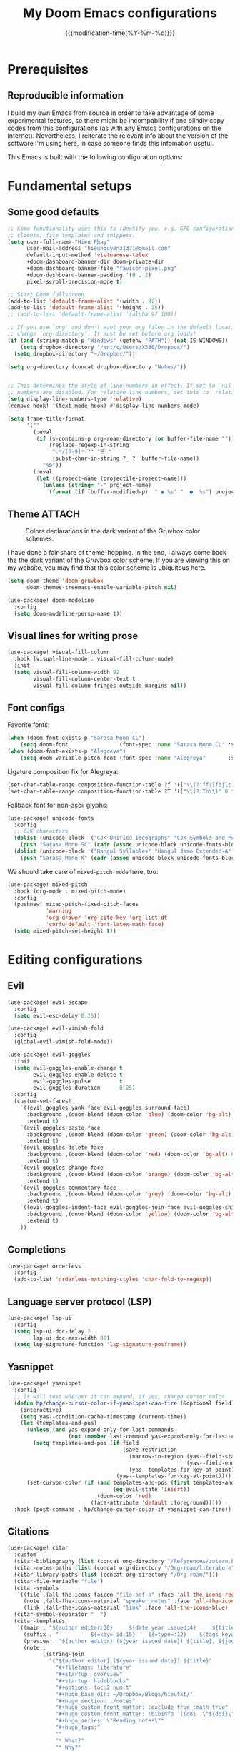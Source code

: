 :PROPERTIES:
:ID:       21f80d7d-00f7-4959-9ea2-d7e4b680b272
:END:
#+title: My Doom Emacs configurations
#+startup: hideblocks content
#+filetags: :compilation:tools:blogs:
#+date: {{{modification-time(%Y-%m-%d)}}}
#+export_file_name: Doom-Emacs-config.md
#+hugo_base_dir: ~/Dropbox/Blogs/hieutkt/
#+hugo_section: ./posts/
#+hugo_tags: Emacs
#+hugo_url: /Doom-Emacs-config
#+hugo_slug: Doom-Emacs-config
#+hugo_custom_front_matter:
#+hugo_draft: false
#+options: toc:2 num:t

* Prerequisites
** Reproducible information
I build my own Emacs from source in order to take advantage of some experimental features, so there might be incompability if one blindly copy codes from this configurations (as with any Emacs configurations on the Internet).
Nevertheless, I reiterate the relevant info about the version of the software I'm using here, in case someone finds this infomation useful.

#+begin_src emacs-lisp :exports output :tangle no :eval t
(emacs-version)
#+end_src

#+RESULTS:
: GNU Emacs 28.1 (build 2, x86_64-pc-linux-gnu, GTK+ Version 3.24.33, cairo version 1.16.0)
:  of 2022-09-08

This Emacs is built with the following configuration options:

#+begin_src emacs-lisp :exports output :tangle no :eval t
system-configuration-options
#+end_src

#+RESULTS:
: --with-modules --with-json --with-mailutils --with-rsvg --with-native-compilation --with-xinput2 --with-xwidgets --with-gif
* Fundamental setups
** Some good defaults

#+begin_src emacs-lisp
;; Some functionality uses this to identify you, e.g. GPG configuration, email
;; clients, file templates and snippets.
(setq user-full-name "Hieu Phay"
      user-mail-address "hieunguyen31371@gmail.com"
      default-input-method 'vietnamese-telex
      +doom-dashboard-banner-dir doom-private-dir
      +doom-dashboard-banner-file "favicon-pixel.png"
      +doom-dashboard-banner-padding '(0 . 2)
      pixel-scroll-precision-mode t)

;; Start Doom fullscreen
(add-to-list 'default-frame-alist '(width . 92))
(add-to-list 'default-frame-alist '(height . 35))
;; (add-to-list 'default-frame-alist '(alpha 97 100))

;; If you use `org' and don't want your org files in the default location below,
;; change `org-directory'. It must be set before org loads!
(if (and (string-match-p "Windows" (getenv "PATH")) (not IS-WINDOWS))
    (setq dropbox-directory "/mnt/c/Users/X380/Dropbox/")
  (setq dropbox-directory "~/Dropbox/"))

(setq org-directory (concat dropbox-directory "Notes/"))


;; This determines the style of line numbers in effect. If set to `nil', line
;; numbers are disabled. For relative line numbers, set this to `relative'.
(setq display-line-numbers-type 'relative)
(remove-hook! '(text-mode-hook) #'display-line-numbers-mode)

(setq frame-title-format
      '(""
        (:eval
         (if (s-contains-p org-roam-directory (or buffer-file-name ""))
             (replace-regexp-in-string
              ".*/[0-9]*-?" "☰ "
              (subst-char-in-string ?_ ?  buffer-file-name))
           "%b"))
        (:eval
         (let ((project-name (projectile-project-name)))
           (unless (string= "-" project-name)
             (format (if (buffer-modified-p)  " ◉ %s" "  ●  %s") project-name))))))
#+end_src

** Theme :ATTACH:
#+caption: Colors declarations in the dark variant of the Gruvbox color schemes.
[[attachment:_20220611_145719screenshot.png]]

I have done a fair share of theme-hopping. In the end, I always come back the the dark variant of the [[https://github.com/morhetz/gruvbox][Gruvbox color scheme]].
If you are viewing this on my website, you may find that this color scheme is ubiquitous here.

#+begin_src emacs-lisp
(setq doom-theme 'doom-gruvbox
      doom-themes-treemacs-enable-variable-pitch nil)

(use-package! doom-modeline
  :config
  (setq doom-modeline-persp-name t))
#+end_src

** Visual lines for writing prose

#+begin_src emacs-lisp
(use-package! visual-fill-column
  :hook (visual-line-mode . visual-fill-column-mode)
  :init
  (setq visual-fill-column-width 92
        visual-fill-column-center-text t
        visual-fill-column-fringes-outside-margins nil))
#+end_src

** Font configs
Favorite fonts:

#+begin_src emacs-lisp
(when (doom-font-exists-p "Sarasa Mono CL")
    (setq doom-font                (font-spec :name "Sarasa Mono CL" :size 18)))
(when (doom-font-exists-p "Alegreya")
    (setq doom-variable-pitch-font (font-spec :name "Alegreya"       :size 20)))
#+end_src

Ligature composition fix for Alegreya:

#+begin_src emacs-lisp
(set-char-table-range composition-function-table ?f '(["\\(?:ff?[fijlt]\\)" 0 font-shape-gstring]))
(set-char-table-range composition-function-table ?T '(["\\(?:Th\\)" 0 font-shape-gstring]))
#+end_src

Fallback font for non-ascii glyphs:

#+begin_src emacs-lisp
(use-package! unicode-fonts
  :config
  ;; CJK characters
  (dolist (unicode-block '("CJK Unified Ideographs" "CJK Symbols and Punctuation" "CJK Radicals Supplement" "CJK Compatibility Ideographs"))
    (push "Sarasa Mono SC" (cadr (assoc unicode-block unicode-fonts-block-font-mapping))))
  (dolist (unicode-block '("Hangul Syllables" "Hangul Jamo Extended-A" "Hangul Jamo Extended-B"))
    (push "Sarasa Mono K" (cadr (assoc unicode-block unicode-fonts-block-font-mapping)))))
#+end_src

We should take care of =mixed-pitch-mode= here, too:

#+begin_src emacs-lisp
(use-package! mixed-pitch
  :hook (org-mode . mixed-pitch-mode)
  :config
  (pushnew! mixed-pitch-fixed-pitch-faces
            'warning
            'org-drawer 'org-cite-key 'org-list-dt
            'corfu-default 'font-latex-math-face)
  (setq mixed-pitch-set-height t))
#+end_src

* Editing configurations
** Evil
#+begin_src emacs-lisp
(use-package! evil-escape
  :config
  (setq evil-esc-delay 0.25))

(use-package! evil-vimish-fold
  :config
  (global-evil-vimish-fold-mode))

(use-package! evil-goggles
  :init
  (setq evil-goggles-enable-change t
        evil-goggles-enable-delete t
        evil-goggles-pulse         t
        evil-goggles-duration      0.25)
  :config
  (custom-set-faces!
    `((evil-goggles-yank-face evil-goggles-surround-face)
      :background ,(doom-blend (doom-color 'blue) (doom-color 'bg-alt) 0.5)
      :extend t)
    `(evil-goggles-paste-face
      :background ,(doom-blend (doom-color 'green) (doom-color 'bg-alt) 0.5)
      :extend t)
    `(evil-goggles-delete-face
      :background ,(doom-blend (doom-color 'red) (doom-color 'bg-alt) 0.5)
      :extend t)
    `(evil-goggles-change-face
      :background ,(doom-blend (doom-color 'orange) (doom-color 'bg-alt) 0.5)
      :extend t)
    `(evil-goggles-commentary-face
      :background ,(doom-blend (doom-color 'grey) (doom-color 'bg-alt) 0.5)
      :extend t)
    `((evil-goggles-indent-face evil-goggles-join-face evil-goggles-shift-face)
      :background ,(doom-blend (doom-color 'yellow) (doom-color 'bg-alt) 0.25)
      :extend t)
    ))
#+end_src

** Completions

#+begin_src emacs-lisp
(use-package! orderless
  :config
  (add-to-list 'orderless-matching-styles 'char-fold-to-regexp))
#+end_src

** Language server protocol (LSP)
#+begin_src emacs-lisp
(use-package! lsp-ui
  :config
  (setq lsp-ui-doc-delay 2
        lsp-ui-doc-max-width 80)
  (setq lsp-signature-function 'lsp-signature-posframe))
#+end_src
** Yasnippet

#+begin_src emacs-lisp
(use-package! yasnippet
  :config
  ;; It will test whether it can expand, if yes, change cursor color
  (defun hp/change-cursor-color-if-yasnippet-can-fire (&optional field)
    (interactive)
    (setq yas--condition-cache-timestamp (current-time))
    (let (templates-and-pos)
      (unless (and yas-expand-only-for-last-commands
                   (not (member last-command yas-expand-only-for-last-commands)))
        (setq templates-and-pos (if field
                                    (save-restriction
                                      (narrow-to-region (yas--field-start field)
                                                        (yas--field-end field))
                                      (yas--templates-for-key-at-point))
                                  (yas--templates-for-key-at-point))))
      (set-cursor-color (if (and templates-and-pos (first templates-and-pos)
                                 (eq evil-state 'insert))
                            (doom-color 'red)
                          (face-attribute 'default :foreground)))))
  :hook (post-command . hp/change-cursor-color-if-yasnippet-can-fire))
#+end_src

** Citations

#+begin_src emacs-lisp
(use-package! citar
  :custom
  (citar-bibliography (list (concat org-directory "/References/zotero.bib")))
  (citar-notes-paths (list (concat org-directory "/Org-roam/literature")))
  (citar-library-paths (list (concat org-directory "/Org-roam/")))
  (citar-file-variable "file")
  (citar-symbols
   `((file ,(all-the-icons-faicon "file-pdf-o" :face 'all-the-icons-red :v-adjust -0.1) . " ")
     (note ,(all-the-icons-material "speaker_notes" :face 'all-the-icons-blue :v-adjust -0.3) . " ")
     (link ,(all-the-icons-material "link" :face 'all-the-icons-blue) . " ")))
  (citar-symbol-separator "  ")
  (citar-templates
   `((main . "${author editor:30}     ${date year issued:4}     ${title:48}")
     (suffix . "          ${=key= id:15}    ${=type=:12}    ${tags keywords:*}")
     (preview . "${author editor} (${year issued date}) ${title}, ${journal publisher container-title collection-title}.\n")
     (note .
           ,(string-join
             '("${author editor} (${year issued date}) ${title}"
               "#+filetags: literature"
               "#+startup: overview"
               "#+startup: hideblocks"
               "#+options: toc:2 num:t"
               "#+hugo_base_dir: ~/Dropbox/Blogs/hieutkt/"
               "#+hugo_section: ./notes"
               "#+hugo_custom_front_matter: :exclude true :math true"
               "#+hugo_custom_front_matter: :bibinfo '((doi .\"${doi}\") (isbn . \"${isbn}\") (url . \"${url}\") (year . \"${year}\") (month . \"${month}\") (date . \"${date}\") (author . \"${author}\") (journal . \"${journal}\"))"
               "#+hugo_series: \"Reading notes\""
               "#+hugo_tags:"
               ""
               "* What?"
               "* Why?"
               "* How?"
               "* And?"
               ) "\n"))))
  :config
  (setq org-cite-global-bibliography citar-bibliography)
  ;; Search contents of PDFs
  (after! (embark pdf-occur)
    (defun citar/search-pdf-contents (keys-entries &optional str)
      "Search pdfs."
      (interactive (list (citar-select-refs)))
      (let ((files (citar-file--files-for-multiple-entries
                    (citar--ensure-entries keys-entries)
                    citar-library-paths
                    '("pdf")))
            (search-str (or str (read-string "Search string: "))))
        (pdf-occur-search files search-str t)))
    ;; with this, you can exploit embark's multitarget actions, so that you can run `embark-act-all`
    (add-to-list 'embark-multitarget-actions #'citar/search-pdf-contents)))
#+end_src
** Workspaces
#+begin_src emacs-lisp
(defadvice! hp/config-in-its-own-workspace (&rest _)
  "Open Elfeeds in its own workspace."
  :before #'doom/find-file-in-private-config
  (when (modulep! :ui workspaces)
    (+workspace-switch "Configs" t)))
#+end_src
** Miscellaneous
Gonna clean this up later:

#+begin_src emacs-lisp
(use-package! ansi-color
  :config
  (defun hp/display-ansi-colors ()
    (interactive)
    (ansi-color-apply-on-region (point-min) (point-max))))

(use-package! page-break-lines
  :hook (prog-mode . page-break-lines-mode)
  :init
  (autoload 'turn-on-page-break-lines-mode "page-break-lines")
  :config
  (setq page-break-lines-max-width fill-column))

(use-package! pdf-occur)

(use-package! epa
  :config
  (epa-file-enable))
#+end_src

* Major modes and language-specific configs
** Org-mode
*** Basics

#+begin_src emacs-lisp
(use-package! org
  :config
  (define-key! 'org-mode-map "C-c [" nil) ;org-agenda-file-to-front
  ;; ORG LATEX PREVIEW
  (setq org-startup-with-latex-preview t
        ;; Make latex preview with "C-c C-x C-l" slightly bigger
        org-format-latex-options
        (plist-put org-format-latex-options
                   :scale (if (> (display-pixel-width) 2240) 2 1.1))
        ;; Cache the preview images elsewhere
        org-preview-latex-image-directory "~/.cache/ltximg/"
        org-highlight-latex-and-related '(native entities script)
        org-image-actual-width (min (/ (display-pixel-width) 3) 800))
  ;; Setup custom links
  (+org-init-custom-links-h)
  ;; Set some faces
  (custom-set-faces!
    '((org-quote)
      :extend t)
    `((org-document-title)
      :foreground ,(face-attribute 'org-document-title :foreground)
      :height 1.3 :extend t :weight bold)
    `((org-level-1)
      :foreground ,(face-attribute 'outline-1 :foreground)
      :height 1.1 :weight bold)
    `((org-level-2)
      :foreground ,(face-attribute 'outline-2 :foreground)
      :weight bold)
    )
  ;; Custom keyword
  (font-lock-add-keywords 'org-mode
                          '(("^\\(?:[  ]*\\)\\(?:[-+]\\|[ ]+\\*\\|\\(?:[0-9]+\\|[A-Za-z]\\)[.)]\\)?[ ]+"
                             . 'fixed-pitch)))
  (font-lock-add-keywords 'org-mode '(("(\\?)" . 'error)))
  ;; Replace two consecutive hyphens with the em-dash
  (defun hp/org-mode-load-prettify-symbols ()
    (interactive)
    (setq org-ellipsis "")
    (pushnew! prettify-symbols-alist
              '("--" . "—")
              '("(?)" . "") '("(?)." . "") '("(?)," . ""))
    (prettify-symbols-mode 1))
  (when (not IS-WINDOWS)
    (add-hook 'org-mode-hook 'hp/org-mode-load-prettify-symbols)))
#+end_src

*** Visual-related configs

=org-modern= is really cool -- especially when combined with =svg-tag-mode=.
The only downside is it doesn't play well with =org-indent-mode= (for now).

#+begin_src emacs-lisp
(use-package! org-modern
  :hook (org-mode . org-modern-mode)
  :config
  (setq
   ;; Edit settings
   org-auto-align-tags nil
   org-tags-column 0
   org-catch-invisible-edits 'show-and-error
   org-special-ctrl-a/e t
   org-insert-heading-respect-content t
   ;; Appearance
   org-modern-todo nil
   org-modern-tag nil
   org-modern-timestamp t
   org-modern-statistics nil
   org-modern-progress nil
   org-modern-priority nil
   org-modern-horizontal-rule "──────────"
   org-modern-star ["⁖"]
   org-modern-keyword "‣"
   org-modern-list '((43 . "•")
                     (45 . "–")
                     (42 . "∘")))
  (set-face-attribute 'org-modern-label nil :family "Alegreya Sans")
  (set-face-attribute 'org-modern-tag nil
                      :background (doom-blend (doom-color 'blue) (doom-color 'bg) 0.1)
                      :foreground (doom-color 'grey))
  )

(use-package! svg-tag-mode
  :config
  (defconst date-re "[0-9]\\{4\\}-[0-9]\\{2\\}-[0-9]\\{2\\}")
  (defconst time-re "[0-9]\\{2\\}:[0-9]\\{2\\}")
  (defconst day-re "[A-Za-z]\\{3\\}")
  (defconst day-time-re (format "\\(%s\\)? ?\\(%s\\)?" day-re time-re))

  (defun svg-progress-percent (value)
    (svg-image (svg-lib-concat
                (svg-lib-progress-bar
                 (/ (string-to-number value) 100.0) nil
                 :height 0.8 :background (doom-color 'fg)
                 :margin 0 :stroke 2 :radius 3 :padding 2 :width 11)
                (svg-lib-tag (concat value "%") nil
                             :height 0.8 :background (doom-color 'bg)
                             :stroke 0 :margin 0)) :ascent 'center))

  (defun svg-progress-count (value)
    (let* ((seq (mapcar #'string-to-number (split-string value "/")))
           (count (float (car seq)))
           (total (float (cadr seq))))
      (svg-image (svg-lib-concat
                  (svg-lib-progress-bar (/ count total) nil
                                        :background (doom-color 'bg) :height 0.8
                                        :margin 0 :stroke 2 :radius 3 :padding 2 :width 11)
                  (svg-lib-tag value nil
                               :background (doom-color 'bg)
                               :stroke 0 :margin 0 :height 0.8)) :ascent 'center)))

  (setq svg-tag-tags
        `(
          ;; Progress
          ("\\(\\[[0-9]\\{1,3\\}%\\]\\)" . ((lambda (tag)
                                              (svg-progress-percent (substring tag 1 -2)))))
          ("\\(\\[[0-9]+/[0-9]+\\]\\)" . ((lambda (tag)
                                            (svg-progress-count (substring tag 1 -1)))))
          ;; Task priority
          ("\\[#A\\]" . ((lambda (tag) (svg-tag-make tag :face 'error
                                                     :height 0.8 :inverse t
                                                     :beg 2 :end -1 :margin 0 :radius 10))))
          ("\\[#B\\]" . ((lambda (tag) (svg-tag-make tag :face 'warning
                                                     :height 0.8 :inverse t
                                                     :beg 2 :end -1 :margin 0 :radius 10))))
          ("\\[#C\\]" . ((lambda (tag) (svg-tag-make tag :face 'org-todo
                                                     :height 0.8 :inverse t
                                                     :beg 2 :end -1 :margin 0 :radius 10))))
          ;; Keywords
          ("TODO" . ((lambda (tag) (svg-tag-make tag :height 0.8 :inverse t
                                                 :face 'org-todo :margin 0 :radius 5))))
          ("HOLD" . ((lambda (tag) (svg-tag-make tag :height 0.8
                                                 :face 'org-todo :margin 0 :radius 5))))
          ("DONE\\|STOP" . ((lambda (tag) (svg-tag-make tag :height 0.8 :inverse t
                                                        :face 'org-done :margin 0 :radius 5))))
          ("NEXT\\|WAIT" . ((lambda (tag) (svg-tag-make tag :height 0.8 :inverse t
                                                        :face '+org-todo-active :margin 0 :radius 5))))
          ("REPEAT\\|EVENT\\|PROJ\\|IDEA" .
           ((lambda (tag) (svg-tag-make tag
                                        :height 0.8 :inverse t
                                        :face '+org-todo-project :margin 0 :radius 5))))
          ("REVIEW" . ((lambda (tag) (svg-tag-make tag
                                                   :height 0.8 :inverse t
                                                   :face '+org-todo-onhold :margin 0 :radius 5))))
          ))

  :hook (org-mode . svg-tag-mode)
  )
#+end_src

=org-appear= and =org-fragtog= for seemless look:

#+begin_src emacs-lisp
(use-package! org-appear
  :hook
  (org-mode . org-appear-mode)
  :config
  (setq org-hide-emphasis-markers t))

(use-package! org-fragtog
  :hook
  (org-mode . org-fragtog-mode))
#+end_src

However, by using native highlighting the org-block face is added, and that doesn’t look too great — particularly when the fragments are previewed.
Ideally =org-src-font-lock-fontify-block= wouldn’t add the =org-block= face, but we can avoid advising that entire function by just adding another face with :inherit default which will override the background colour.

Inspecting =org-do-latex-and-related= shows that "latex" is the language argument passed, and so we can override the background as discussed above.

#+begin_src emacs-lisp
(after! org-src
  (add-to-list 'org-src-block-faces '("latex" (:inherit default :extend t))))
#+end_src

**** Automatic number equations in LaTeX previews.
The code is from [[https://kitchingroup.cheme.cmu.edu/blog/2016/11/07/Better-equation-numbering-in-LaTeX-fragments-in-org-mode/][John Kitchin's blogpost]] and his Scimax config.

#+begin_src emacs-lisp
;; Numbered equations all have (1) as the number for fragments with vanilla
;; org-mode. This code injects the correct numbers into the previews so they
;; look good.
(defun scimax-org-renumber-environment (orig-func &rest args)
  "A function to inject numbers in LaTeX fragment previews."
  (let ((results '())
        (counter -1)
        (numberp))
    (setq results (cl-loop for (begin . env) in
                           (org-element-map (org-element-parse-buffer) 'latex-environment
                             (lambda (env)
                               (cons
                                (org-element-property :begin env)
                                (org-element-property :value env))))
                           collect
                           (cond
                            ((and (string-match "\\\\begin{equation}" env)
                                  (not (string-match "\\\\tag{" env)))
                             (cl-incf counter)
                             (cons begin counter))
                            ((string-match "\\\\begin{align}" env)
                             (prog2
                                 (cl-incf counter)
                                 (cons begin counter)
                               (with-temp-buffer
                                 (insert env)
                                 (goto-char (point-min))
                                 ;; \\ is used for a new line. Each one leads to a number
                                 (cl-incf counter (count-matches "\\\\$"))
                                 ;; unless there are nonumbers.
                                 (goto-char (point-min))
                                 (cl-decf counter (count-matches "\\nonumber")))))
                            (t
                             (cons begin nil)))))

    (when (setq numberp (cdr (assoc (point) results)))
      (setf (car args)
            (concat
             (format "\\setcounter{equation}{%s}\n" numberp)
             (car args)))))

  (apply orig-func args))


(defun scimax-toggle-latex-equation-numbering ()
  "Toggle whether LaTeX fragments are numbered."
  (interactive)
  (if (not (get 'scimax-org-renumber-environment 'enabled))
      (progn
        (advice-add 'org-create-formula-image :around #'scimax-org-renumber-environment)
        (put 'scimax-org-renumber-environment 'enabled t)
        (message "Latex numbering enabled"))
    (advice-remove 'org-create-formula-image #'scimax-org-renumber-environment)
    (put 'scimax-org-renumber-environment 'enabled nil)
    (message "Latex numbering disabled.")))

(advice-add 'org-create-formula-image :around #'scimax-org-renumber-environment)
(put 'scimax-org-renumber-environment 'enabled t)
#+end_src

**** Org-CSL-activate
Similarly, for CSL citations formatting in an Org buffer:

#+begin_src emacs-lisp
(use-package! oc-csl-activate
  :config
  (setq org-cite-activate-processor 'csl-activate)
  (setq org-cite-csl-activate-use-document-style t)
  (setq org-cite-csl-activate-use-document-locale t)
  (add-hook 'org-mode-hook
            (lambda ()
              (cursor-sensor-mode 1)
              (org-cite-csl-activate-render-all))))
#+end_src

*** Org-tempo

#+begin_src emacs-lisp
(use-package! org-tempo
  :after org
  :config
  (tempo-define-template
   "Hugo info" '("#+attr_shortcode: info\n#+begin_notice\n" p "\n#+end_notice">)
   "<info")
  (tempo-define-template
   "Hugo tip" '("#+attr_shortcode:tip\n#+begin_notice\n" p "\n#+end_notice">)
   "<tip")
  (tempo-define-template
   "Hugo warning" '("#+attr_shortcode: warning\n#+begin_notice\n" p "\n#+end_notice">)
   "<warning")
  (tempo-define-template
   "Hugo error" '("#+attr_shortcode: error\n#+begin_notice\n" p "\n#+end_notice">)
   "<error")
  (tempo-define-template
   "Hugo example" '("#+attr_shortcode: example\n#+begin_notice\n" p "\n#+end_notice">)
   "<example")
  (tempo-define-template
   "Hugo question" '("#+attr_shortcode: question\n#+begin_notice\n" p "\n#+end_notice">)
   "<question")
  )
#+end_src

*** Export functionalities
#+begin_src emacs-lisp
(use-package! ox
  :config
  ;; Auto export acronyms as small caps
  ;; Copied from tecosaur
  (defun org-latex-substitute-verb-with-texttt (content)
    "Replace instances of \\verb with \\texttt{}."
    (replace-regexp-in-string
     "\\\\verb\\(.\\).+?\\1"
     (lambda (verb-string)
       (replace-regexp-in-string
        "\\\\" "\\\\\\\\" ; Why elisp, why?
        (org-latex--text-markup (substring verb-string 6 -1) 'code '(:latex-text-markup-alist ((code . protectedtexttt))))))
     content))

  (defun org-export-filter-text-acronym (text backend _info)
    "Wrap suspected acronyms in acronyms-specific formatting.
Treat sequences of 2+ capital letters (optionally succeeded by \"s\") as an acronym.
Ignore if preceeded by \";\" (for manual prevention) or \"\\\" (for LaTeX commands).

TODO abstract backend implementations."
    (let ((base-backend
           (cond
            ;; ((org-export-derived-backend-p backend 'latex) 'latex)
            ((org-export-derived-backend-p backend 'html) 'html)))
          (case-fold-search nil))
      (when base-backend
        (replace-regexp-in-string
         "[;\\\\]?\\b[A-Z][A-Z]+s?\\(?:[^A-Za-z]\\|\\b\\)"
         (lambda (all-caps-str)
           (cond ((equal (aref all-caps-str 0) ?\\) all-caps-str)                ; don't format LaTeX commands
                 ((equal (aref all-caps-str 0) ?\;) (substring all-caps-str 1))  ; just remove not-acronym indicator char ";"
                 (t (let* ((final-char (if (string-match-p "[^A-Za-z]" (substring all-caps-str -1 (length all-caps-str)))
                                           (substring all-caps-str -1 (length all-caps-str))
                                         nil)) ; needed to re-insert the [^A-Za-z] at the end
                           (trailing-s (equal (aref all-caps-str (- (length all-caps-str) (if final-char 2 1))) ?s))
                           (acr (if final-char
                                    (substring all-caps-str 0 (if trailing-s -2 -1))
                                  (substring all-caps-str 0 (+ (if trailing-s -1 (length all-caps-str)))))))
                      (pcase base-backend
                        ('latex (concat "\\acr{" (s-downcase acr) "}" (when trailing-s "\\acrs{}") final-char))
                        ('html (concat "<span class='smallcap'>" (s-downcase acr) "</span>" (when trailing-s "<small>s</small>") final-char)))))))
         text t t))))

  (add-to-list 'org-export-filter-plain-text-functions
               #'org-export-filter-text-acronym)

  ;; We won't use `org-export-filter-headline-functions' because it
  ;; passes (and formats) the entire section contents. That's no good.

  (defun org-html-format-headline-acronymised (todo todo-type priority text tags info)
    "Like `org-html-format-headline-default-function', but with acronym formatting."
    (org-html-format-headline-default-function
     todo todo-type priority (org-export-filter-text-acronym text 'html info) tags info))
  (setq org-html-format-headline-function #'org-html-format-headline-acronymised)

  ;; (defun org-latex-format-headline-acronymised (todo todo-type priority text tags info)
  ;;   "Like `org-latex-format-headline-default-function', but with acronym formatting."
  ;;   (org-latex-format-headline-default-function
  ;;    todo todo-type priority (org-latex-substitute-verb-with-texttt
  ;;                             (org-export-filter-text-acronym text 'latex info)) tags info))
  ;; (setq org-latex-format-headline-function #'org-latex-format-headline-acronymised)
  )
#+end_src

Export to LaTeX:

#+begin_src emacs-lisp
(use-package! ox-latex
  :config
  (setq org-latex-pdf-process
        '("latexmk -pdflatex='%latex -shell-escape -bibtex -interaction=nonstopmode' -pdf -output-directory=%o -f %f"))

  (add-to-list
   'org-preview-latex-process-alist
   '(dvipng :programs
            ("latex" "dvipng")
            :description "dvi > png" :message "you need to install the programs: latex and dvipng." :image-input-type "dvi" :image-output-type "png" :image-size-adjust
            (1.0 . 1.0)
            :latex-compiler
            ("latex -shell-escape -interaction nonstopmode -output-directory %o %f")
            :image-converter
            ("dvipng -D %D -T tight -bg Transparent -o %O %f")))

  ;; Default packages
  (setq org-latex-default-packages-alist
        '(("AUTO" "inputenc" t ("pdflatex"))
          ("T1" "fontenc" t ("pdflatex"))
          ("" "fontspec" t ("xelatex"))
          ("" "graphicx" t)
          ("" "grffile" t)
          ;; Array, tabularx, booktabs are for tables
          ("" "array" nil)
          ("" "tabularx" nil)
          ("" "booktabs" nil)
          ("" "multirow" nil)
          ("" "siunitx" nil)
          ("" "wrapfig" nil)
          ("" "rotating" nil)
          ("normalem" "ulem" t)
          ("" "amsmath" t)
          ("" "bbm" t)
          ("" "mathrsfs" t)
          ("" "textcomp" t)
          ("" "amssymb" t)
          ("" "capt-of" nil)
          ("dvipsnames" "xcolor" nil)
          ("colorlinks=true, linkcolor=Blue, citecolor=BrickRed, urlcolor=PineGreen" "hyperref" nil)
          ("" "indentfirst" nil)))

  ;; Add KOMA-scripts classes to org export
  (add-to-list 'org-latex-classes
               '("koma-letter" "\\documentclass{scrletter}"
                 ("\\section{%s}" . "\\section*{%s}")
                 ("\\subsection{%s}" . "\\subsection*{%s}")
                 ("\\subsubsection{%s}" . "\\subsubsection*{%s}")
                 ("\\paragraph{%s}" . "\\paragraph*{%s}")
                 ("\\subparagraph{%s}" . "\\subparagraph*{%s}")))

  (add-to-list 'org-latex-classes
               '("koma-article" "\\documentclass{scrartcl}"
                 ("\\section{%s}" . "\\section*{%s}")
                 ("\\subsection{%s}" . "\\subsection*{%s}")
                 ("\\subsubsection{%s}" . "\\subsubsection*{%s}")
                 ("\\paragraph{%s}" . "\\paragraph*{%s}")
                 ("\\subparagraph{%s}" . "\\subparagraph*{%s}")))

  (add-to-list 'org-latex-classes
               '("koma-report" "\\documentclass{scrreprt}"
                 ("\\part{%s}" . "\\part*{%s}")
                 ("\\chapter{%s}" . "\\chapter*{%s}")
                 ("\\section{%s}" . "\\section*{%s}")
                 ("\\subsection{%s}" . "\\subsection*{%s}")
                 ("\\subsubsection{%s}" . "\\subsubsection*{%s}")))

  (add-to-list 'org-latex-classes
               '("koma-book" "\\documentclass[11pt]{scrbook}"
                 ("\\part{%s}" . "\\part*{%s}")
                 ("\\chapter{%s}" . "\\chapter*{%s}")
                 ("\\section{%s}" . "\\section*{%s}")
                 ("\\subsection{%s}" . "\\subsection*{%s}")
                 ("\\subsubsection{%s}" . "\\subsubsection*{%s}"))))
#+end_src

**** Export to website with =ox-hugo=

#+begin_src emacs-lisp
(use-package! ox-hugo
  :config
  (setq org-hugo-use-code-for-kbd t
        org-hugo-paired-shortcodes "sidenote marginnote notice"
        org-hugo-base-dir (concat dropbox-directory "Blogs/hieutkt"))
  ;; No reference heading in ox-hugo export
  (plist-put org-hugo-citations-plist :bibliography-section-heading ""))
#+end_src

**** Prevent the =ATTACH=  tag from showing in exports :testing:

#+begin_src emacs-lisp
(defun +org-export-remove-attach-tag-from-headings (text _backend _info)
  "Remove ATTACH tags from TEXT."
  (unless (org-export-derived-backend-p 'org)
    (replace-regexp-in-string "\\(<span class=\"section-num\">.+\\)\\(:ATTACH:\\)" "\\1" text)))

(after! ox
  (add-to-list 'org-export-filter-final-output-functions #'+org-export-remove-attach-tag-from-headings t))
#+end_src

*** Agenda
#+begin_src emacs-lisp
(use-package! org-agenda
  :config
  ;; Setting the TODO keywords
  (setq org-todo-keywords
        '((sequence
           "TODO(t)"                    ;What needs to be done
           "NEXT(n)"                    ;A project without NEXTs is stuck
           "|"
           "DONE(d)")
          (sequence
           "REPEAT(e)"                    ;Repeating tasks
           "|"
           "DONE")
          (sequence
           "HOLD(h)"                    ;Task is on hold because of me
           "PROJ(p)"                    ;Contains sub-tasks
           "WAIT(w)"                    ;Tasks delegated to others
           "REVIEW(r)"                  ;Daily notes that need reviews
           "IDEA(i)"                    ;Daily notes that need reviews
           "|"
           "STOP(c)"                    ;Stopped/cancelled
           "EVENT(m)"                   ;Meetings
           ))
        org-todo-keyword-faces
        '(("[-]"  . +org-todo-active)
          ("NEXT" . +org-todo-active)
          ("[?]"  . +org-todo-onhold)
          ("REVIEW" . +org-todo-onhold)
          ("HOLD" . +org-todo-cancel)
          ("PROJ" . +org-todo-project)
          ("DONE"   . +org-todo-cancel)
          ("STOP" . +org-todo-cancel)))
  ;; Appearance
  (setq org-agenda-span 20
        org-agenda-prefix-format       " %i %?-2 t%s"
        org-agenda-todo-keyword-format "%-6s"
        org-agenda-current-time-string "ᐊ┈┈┈┈┈┈┈ Now"
        org-agenda-time-grid '((today require-timed remove-match)
                               (0900 1200 1400 1700 2100)
                               "      "
                               "┈┈┈┈┈┈┈┈┈┈┈┈┈")
        )
  ;; Clocking
  (setq org-clock-persist 'history
        org-columns-default-format "%50ITEM(Task) %10CLOCKSUM %16TIMESTAMP_IA"
        org-agenda-start-with-log-mode t)
  (org-clock-persistence-insinuate))

(use-package! org-habit
  :config
  (setq org-habit-show-all-today t))

(use-package! org-timer
  :config
  (setq org-clock-sound (concat doom-private-dir "OOT_Secret.wav")))

(use-package! org-super-agenda
  :after org-agenda
  :config
  ;; Enable org-super-agenda
  (org-super-agenda-mode)
  (setq org-agenda-block-separator ?―)
  ;; Customise the agenda view
  (setq org-agenda-custom-commands
        '(("o" "Overview"
           ((agenda "")
            (todo "NEXT"
                  ((org-super-agenda-groups
                    '((:auto-map hp/agenda-auto-group-title-olp)))))
            (tags-todo "task"
                       ((org-agenda-overriding-header
                         "Every TASKS under the sun")
                        (org-super-agenda-groups
                         '((:discard (:todo "IDEA"))
                           (:discard (:todo "REVIEW"))
                           (:discard (:tag "writings"))
                           (:discard (:tag "blog"))
                           (:auto-map hp/agenda-auto-group-title-olp)))))
            (todo "REVIEW"
                  ((org-agenda-overriding-header "Study")
                   (org-super-agenda-groups
                    '((:auto-map hp/agenda-auto-group-title-olp)))))
            (tags-todo "writings|blog"
                  ((org-agenda-overriding-header "Writings")
                   (org-super-agenda-groups
                    '((:auto-map hp/agenda-auto-group-title-olp)))))
            (todo "IDEA"
                  ((org-agenda-overriding-header "Ideas")
                   (org-super-agenda-groups
                    '((:auto-map hp/agenda-auto-group-title-olp)))))
            ))))

  (defun hp/agenda-auto-group-title-olp (item)
    (-when-let* ((marker (or (get-text-property 0 'org-marker item)
                             (get-text-property 0 'org-hd-marker item)))
                 (buffer (->> marker marker-buffer ))
                 (title (cadar (org-collect-keywords '("title"))))
                 (filledtitle (if (> (length title) 70)
                                  (concat (substring title 0 70)  "...") title))
                 (tags (org-get-tags))
                 (olp (org-super-agenda--when-with-marker-buffer
                        (org-super-agenda--get-marker item)
                        (s-join " → " (org-get-outline-path)))))
      (concat (if (not (member "journal" tags))
                 (concat "「" filledtitle "」" ) "    ") olp)))

  ;; Make evil keymaps works on org-super-agenda headers
  (after! evil-org-agenda
    (setq org-super-agenda-header-map (copy-keymap evil-org-agenda-mode-map)))
  ;; Change header face to make it standout more
  (custom-set-faces!
    `(org-todo
      :weight bold :foreground ,(doom-color 'blue))
    `(+org-todo-active
      :weight bold :foreground ,(doom-color 'green))
    `(org-super-agenda-header
      :inherit 'variable-pitch
      :weight bold :foreground ,(doom-color 'cyan))
    `(org-agenda-structure
      :inherit 'variable-pitch
      :weight bold :foreground ,(doom-color 'blue))))
#+end_src

*** Capture templates
#+begin_src emacs-lisp
(use-package! org-capture
  :config
  ;;CAPTURE TEMPLATES
  ;;Create IDs on certain capture
  (defun hp/org-capture-maybe-create-id ()
    (when (org-capture-get :create-id)
      (org-id-get-create)))
  (add-hook 'org-capture-mode-hook #'hp/org-capture-maybe-create-id)
  ;;Auxiliary functions
  (defun hp/capture-ox-hugo-post (lang)
    (setq hp/ox-hugo-post--title (read-from-minibuffer "Post Title: ")
          hp/ox-hugo-post--fname (org-hugo-slug hp/ox-hugo-post--title)
          hp/ox-hugo-post--fdate (format-time-string "%Y-%m-%d"))
    (expand-file-name (format "%s_%s.%s.org" hp/ox-hugo-post--fdate hp/ox-hugo-post--fname lang)
                      (concat dropbox-directory "/Notes/Org-roam/writings/")))
  ;; Capture templates
  (setq org-capture-templates
        `(("i" "Inbox" entry (file ,(concat org-directory "/Agenda/inbox.org"))
           "* TODO %?\n  %i\n")
          ("m" "Meeting" entry (file ,(concat org-directory "/Agenda/inbox.org"))
           "* MEETING with %? :meeting:\n%t" :clock-in t :clock-resume t)
          ;; Capture template for new blog posts
          ("b" "New blog post")
          ("be" "English" plain (file (lambda () (hp/capture-ox-hugo-post "en")))
           ,(string-join
             '("#+title: %(eval hp/ox-hugo-post--title)"
               "#+subtitle:"
               "#+author: %n"
               "#+filetags: blog"
               "#+date: %(eval hp/ox-hugo-post--fdate)"
               "#+export_file_name: %(concat hp/ox-hugo-post--fname \".en.md\")"
               "#+hugo_base_dir: ~/Dropbox/Blogs/hieutkt/"
               "#+hugo_section: ./posts/"
               "#+hugo_tags: %?"
               "#+hugo_url:"
               "#+hugo_slug:"
               "#+hugo_custom_front_matter:"
               "#+hugo_draft: false"
               "#+startup: content"
               "#+options: toc:2 num:t\n")
             "\n")
           :create-id t
           :immediate-finish t
           :jump-to-captured t)
          ("bv" "Vietnamese" plain (file (lambda () (hp/capture-ox-hugo-post "vi")))
           ,(string-join
             '("#+title: %(eval hp/ox-hugo-post--title)"
               "#+subtitle:"
               "#+author: %n"
               "#+filetags: blog"
               "#+date: %(eval hp/ox-hugo-post--fdate)"
               "#+export_file_name: %(concat hp/ox-hugo-post--fname \".vi.md\")"
               "#+hugo_base_dir: ~/Dropbox/Blogs/hieutkt/"
               "#+hugo_section: ./posts/"
               "#+hugo_tags: %?"
               "#+hugo_url:"
               "#+hugo_slug:"
               "#+hugo_custom_front_matter:"
               "#+hugo_draft: false"
               "#+startup: content"
               "#+options: toc:2 num:t\n")
             "\n")
           :create-id t
           :immediate-finish t
           :jump-to-captured t))))
#+end_src

*** Babel
#+begin_src emacs-lisp
(use-package! ob-julia
  :commands org-babel-execute:julia)
#+end_src

*** Miscellaneous
Gonna clean this up later

#+begin_src emacs-lisp
(use-package! org-gcal
  :commands org-gcal-fetch
  :config
  (load-file (concat dropbox-directory "/Auths/org-gcal-settings.el.gpg")))

(use-package! org-download
  :config
  (add-hook 'dired-mode-hook 'org-download-enable)
  ;; Change how inline images are displayed
  (setq org-download-display-inline-images nil))

(use-package! org-transclusion
  :after org
  :config
  (setq org-transclusion-include-first-section t)
  (add-to-list 'org-transclusion-exclude-elements 'keyword)
  (map! :map global-map "<f9>" #'org-transclusion-mode))

(use-package! clip2org)

(use-package! anki-editor
  :hook (org-mode . anki-editor-mode)
  :init
  (setq anki-editor-use-math-jax t
        anki-editor-org-tags-as-anki-tags nil)
  :config
  (map! :localleader
        :map org-mode-map
        (:prefix ("A" . "Anki")
         :desc "Push notes at point" "p" 'anki-editor-push-notes
         :desc "Retry failure notes" "r" 'anki-editor-retry-failure-notes
         :desc "Insert note" "n" 'anki-editor-insert-note
         (:prefix ("c" . "Cloze")
          :desc "Cloze DWIM" "d" 'anki-editor-cloze-dwim
          :desc "Cloze region" "r" 'anki-editor-cloze-region
          ))))
#+end_src
*** Org-roam

#+begin_src emacs-lisp
(use-package! org-roam
  :after org
  :init
  (setq org-roam-directory (concat org-directory "/Org-roam/")
        org-roam-mode-section-functions
        (list #'org-roam-backlinks-section
              #'org-roam-reflinks-section
              #'org-roam-unlinked-references-section)
        hp/org-roam-function-tags '("compilation" "argument" "journal" "concept" "tool" "data" "bio" "literature" "event" "website"))
  (add-to-list 'magit-section-initial-visibility-alist
               '(org-roam-unlinked-references-section . hide))
  :config
  ;; Org-roam interface
  (cl-defmethod org-roam-node-hierarchy ((node org-roam-node))
    "Return the node's TITLE, as well as it's HIERACHY."
    (let* ((title (org-roam-node-title node))
           (olp (mapcar (lambda (s) (if (> (length s) 10) (concat (substring s 0 10)  "...") s)) (org-roam-node-olp node)))
           (level (org-roam-node-level node))
           (filetitle (org-roam-get-keyword "TITLE" (org-roam-node-file node)))
           (filetitle-or-name (if filetitle filetitle (file-name-nondirectory (org-roam-node-file node))))
           (shortentitle (if (> (length filetitle-or-name) 20) (concat (substring filetitle-or-name 0 20)  "...") filetitle-or-name))
           (separator (concat " " (all-the-icons-material "chevron_right") " ")))
      (cond
       ((= level 1) (concat (propertize (format "=level:%d=" level) 'display (all-the-icons-material "insert_drive_file" :face 'all-the-icons-dyellow))
                            (propertize shortentitle 'face 'org-roam-olp) separator title))
       ((= level 2) (concat (propertize (format "=level:%d=" level) 'display (all-the-icons-material "insert_drive_file" :face 'all-the-icons-dsilver))
                            (propertize (concat shortentitle separator (string-join olp separator)) 'face 'org-roam-olp) separator title))
       ((> level 2) (concat (propertize (format "=level:%d=" level) 'display (all-the-icons-material "insert_drive_file" :face 'org-roam-olp))
                            (propertize (concat shortentitle separator (string-join olp separator)) 'face 'org-roam-olp) separator title))
       (t (concat (propertize (format "=level:%d=" level) 'display (all-the-icons-material "insert_drive_file" :face 'all-the-icons-yellow))
                  (if filetitle title (propertize filetitle-or-name 'face 'all-the-icons-dyellow)))))))

  (cl-defmethod org-roam-node-functiontag ((node org-roam-node))
    "Return the FUNCTION TAG for each node. These tags are intended to be unique to each file, and represent the note's function.
        journal data literature"
    (let* ((tags (seq-filter (lambda (tag) (not (string= tag "ATTACH"))) (org-roam-node-tags node))))
      (concat
       ;; Argument or compilation
       (cond
        ((member "argument" tags)
         (propertize "=f:argument=" 'display (all-the-icons-material "forum" :face 'all-the-icons-dred)))
        ((member "compilation" tags)
         (propertize "=f:compilation=" 'display (all-the-icons-material "collections" :face 'all-the-icons-dyellow)))
        (t (propertize "=f:empty=" 'display (all-the-icons-material "remove" :face 'org-hide))))
       ;; concept, bio, data or event
       (cond
        ((member "concept" tags)
         (propertize "=f:concept=" 'display (all-the-icons-material "blur_on" :face 'all-the-icons-dblue)))
        ((member "tool" tags)
         (propertize "=f:tool=" 'display (all-the-icons-material "build" :face 'all-the-icons-dblue)))
        ((member "bio" tags)
         (propertize "=f:bio=" 'display (all-the-icons-material "people" :face 'all-the-icons-dblue)))
        ((member "event" tags)
         (propertize "=f:event=" 'display (all-the-icons-material "event" :face 'all-the-icons-dblue)))
        ((member "data" tags)
         (propertize "=f:data=" 'display (all-the-icons-material "data_usage" :face 'all-the-icons-dblue)))
        (t (propertize "=f:nothing=" 'display (all-the-icons-material "format_shapes" :face 'org-hide))))
       ;; literature
       (cond
        ((member "literature" tags)
         (propertize "=f:literature=" 'display (all-the-icons-material "book" :face 'all-the-icons-dcyan)))
        ((member "website" tags)
         (propertize "=f:website=" 'display (all-the-icons-material "move_to_inbox" :face 'all-the-icons-dsilver)))
        (t (propertize "=f:nothing=" 'display (all-the-icons-material "book" :face 'org-hide))))
       ;; journal
       )))

  (cl-defmethod org-roam-node-othertags ((node org-roam-node))
    "Return the OTHER TAGS of each notes."
    (let* ((tags (seq-filter (lambda (tag) (not (string= tag "ATTACH"))) (org-roam-node-tags node)))
           (specialtags hp/org-roam-function-tags)
           (othertags (seq-difference tags specialtags 'string=)))
      (concat
       (if othertags
           (propertize "=has:tags=" 'display (all-the-icons-faicon "tags" :face 'all-the-icons-dgreen :v-adjust 0.02))) " "
       (propertize (string-join othertags ", ") 'face 'all-the-icons-dgreen))))

  (cl-defmethod org-roam-node-backlinkscount ((node org-roam-node))
    (let* ((count (caar (org-roam-db-query
                         [:select (funcall count source)
                          :from links
                          :where (= dest $s1)
                          :and (= type "id")]
                         (org-roam-node-id node)))))
      (if (> count 0)
          (concat (propertize "=has:backlinks=" 'display (all-the-icons-material "link" :face 'all-the-icons-blue)) (format "%d" count))
        (concat (propertize "=not-backlinks=" 'display (all-the-icons-material "link" :face 'org-hide))  " "))))

  (cl-defmethod org-roam-node-directories ((node org-roam-node))
    (if-let ((dirs (file-name-directory (file-relative-name (org-roam-node-file node) org-roam-directory))))
        (concat
         (if (string= "journal/" dirs)
             (all-the-icons-material "edit" :face 'all-the-icons-dsilver)
           (all-the-icons-material "folder" :face 'all-the-icons-dsilver))
         (propertize (string-join (f-split dirs) "/") 'face 'all-the-icons-dsilver) " ")
      ""))

  (defun +marginalia--time-colorful (time)
    (let* ((seconds (float-time (time-subtract (current-time) time)))
           (color (doom-blend
                   (face-attribute 'marginalia-date :foreground nil t)
                   (face-attribute 'marginalia-documentation :foreground nil t)
                   (/ 1.0 (log (+ 3 (/ (+ 1 seconds) 345600.0)))))))
      ;; 1 - log(3 + 1/(days + 1)) % grey
      (propertize (marginalia--time time) 'face (list :foreground color))))

  (setq org-roam-node-display-template
        (concat  "${backlinkscount:16} ${functiontag} ${directories}${hierarchy} ${othertags} ")
        org-roam-node-annotation-function
        (lambda (node) (+marginalia--time-colorful (org-roam-node-file-mtime node))))
  )
#+end_src

#+begin_src emacs-lisp
(use-package! org-roam-db
  :config
  (setq org-roam-db-location "~/.emacs.d/org-roam.db"))

(use-package! org-roam-capture
  :config
  (setq org-roam-capture-templates
        `(("d" "default" plain "%?"
           :target
           (file+head "${slug}_%<%Y-%m-%d--%H-%M-%S>.org"
                      ,(string-join
                        '("#+title: ${title}"
                          "#+created: %U"
                          "#+filetags: %(completing-read \"Function tags: \" hp/org-roam-function-tags)"
                          "#+startup: overview hideblocks"
                          "") "\n"))
           :unnarrowed t))))


(use-package! org-roam-dailies
  :config
  (setq org-roam-dailies-directory "journal/"
        org-roam-dailies-capture-templates
        '(("d" "daily" entry "* %?"
           :target
           (file+head "%<%Y-%m-%d>.org"
                      "#+title: %<%Y-%m-%d %a>\n#+filetags: journal\n#+startup: overview hideblocks\n#+created: %U\n\n")
           :immediate-finish t)))
  (map! :leader
        :prefix "n"
        (:prefix ("j" . "journal")
         :desc "Arbitrary date" "d" #'org-roam-dailies-goto-date
         :desc "Today"          "j" #'org-roam-dailies-goto-today
         :desc "Tomorrow"       "m" #'org-roam-dailies-goto-tomorrow
         :desc "Yesterday"      "y" #'org-roam-dailies-goto-yesterday)))

(use-package! websocket
  :after org-roam)

(use-package! org-roam-ui
  :after org-roam
  :commands (org-roam-ui-mode))
#+end_src

This is to automate creating a workspace for Org-roam

#+begin_src emacs-lisp
(after! (org-roam)
  (defadvice! yeet/org-roam-in-own-workspace-a (&rest _)
  "Open all roam buffers in there own workspace."
  :before #'org-roam-node-find
  :before #'org-roam-node-random
  :before #'org-roam-buffer-display-dedicated
  :before #'org-roam-buffer-toggle
  :before #'org-roam-dailies-goto-today
  (when (modulep! :ui workspaces)
    (+workspace-switch "Org-roam" t))))
#+end_src

Org-roam-protocol:

#+begin_src emacs-lisp
(use-package! org-roam-protocol
  :after (org-roam org-roam-dailies org-protocol)
  :config
  (add-to-list
   'org-roam-capture-ref-templates
   `(;; Browser bookletmark template:
     ;; javascript:location.href =
     ;; 'org-protocol://roam-ref?template=w&ref='
     ;; + encodeURIComponent(location.href)
     ;; + '&title='
     ;; + encodeURIComponent(document.getElementsByTagName("h1")[0].innerText)
     ;; + '&hostname='
     ;; + encodeURIComponent(location.hostname)
     ("w" "webref" entry "* ${title} ([[${ref}][${hostname}]])\n%?"
      :target
      (file+head
       ,(concat org-roam-dailies-directory "%<%Y-%m>.org")
       ,(string-join
         '(":properties:"
           ":roam_refs: %^{Key}"
           ":end:"
           "#+title: %<%Y-%m>"
           "#+filetags: journal"
           "#+startup: overview"
           "#+created: %U"
           "") "\n"))
      :unnarrowed t))))
#+end_src
**** Org-roam and Org-agenda itegration
Integrating Org-roam and Org-agenda might be complicated, since Org-roam pushes us towards making many =.org= files, and Org-agenda works best with a few, big =.org= files.

The solution proposed in [[https://d12frosted.io/posts/2021-01-16-task-management-with-roam-vol5.html][this blog post]] is to dynamically update the variable =org-agenda-files=, so that Org-agenda only check for Org-roam files that contains certain tags.
In my case, the tags that are marked for inspection are =tasked= and =schedule=.
Org-roam files are automatically marked with =tasked= as long as it has any =TODO= heading.
Files with =schedule= tags are designated manually.

#+begin_src emacs-lisp
(after! (org-agenda org-roam)
  (defun vulpea-task-p ()
    "Return non-nil if current buffer has any todo entry.

TODO entries marked as done are ignored, meaning the this
function returns nil if current buffer contains only completed
tasks."
    (seq-find                                 ; (3)
     (lambda (type)
       (eq type 'todo))
     (org-element-map                         ; (2)
         (org-element-parse-buffer 'headline) ; (1)
         'headline
       (lambda (h)
         (org-element-property :todo-type h)))))

  (defun vulpea-task-update-tag ()
    "Update task tag in the current buffer."
    (when (and (not (active-minibuffer-window))
               (vulpea-buffer-p))
      (save-excursion
        (goto-char (point-min))
        (let* ((tags (vulpea-buffer-tags-get))
               (original-tags tags))
          (if (vulpea-task-p)
              (setq tags (cons "task" tags))
            (setq tags (remove "task" tags)))

          ;; cleanup duplicates
          (setq tags (seq-uniq tags))

          ;; update tags if changed
          (when (or (seq-difference tags original-tags)
                    (seq-difference original-tags tags))
            (apply #'vulpea-buffer-tags-set tags))))))

  (defun vulpea-buffer-p ()
    "Return non-nil if the currently visited buffer is a note."
    (and buffer-file-name
         (string-prefix-p
          (expand-file-name (file-name-as-directory org-roam-directory))
          (file-name-directory buffer-file-name))))

  (defun vulpea-task-files ()
    "Return a list of note files containing 'task' tag." ;
    (seq-uniq
     (seq-map
      #'car
      (org-roam-db-query
       [:select [nodes:file]
        :from tags
        :left-join nodes
        :on (= tags:node-id nodes:id)
        :where (or (like tag (quote "%\"task\"%"))
                   (like tag (quote "%\"schedule\"%")))]))))

  (defun vulpea-agenda-files-update (&rest _)
    "Update the value of `org-agenda-files'."
    (setq org-agenda-files (vulpea-task-files)))

  (add-hook 'find-file-hook #'vulpea-task-update-tag)
  (add-hook 'before-save-hook #'vulpea-task-update-tag)

  (advice-add 'org-agenda :before #'vulpea-agenda-files-update)
  (advice-add 'org-todo-list :before #'vulpea-agenda-files-update)

  ;; functions borrowed from `vulpea' library
  ;; https://github.com/d12frosted/vulpea/blob/6a735c34f1f64e1f70da77989e9ce8da7864e5ff/vulpea-buffer.el

  (defun vulpea-buffer-tags-get ()
    "Return filetags value in current buffer."
    (vulpea-buffer-prop-get-list "filetags" "[ :]"))

  (defun vulpea-buffer-tags-set (&rest tags)
    "Set TAGS in current buffer.

If filetags value is already set, replace it."
    (if tags
        (vulpea-buffer-prop-set
         "filetags" (concat ":" (string-join tags ":") ":"))
      (vulpea-buffer-prop-remove "filetags")))

  (defun vulpea-buffer-tags-add (tag)
    "Add a TAG to filetags in current buffer."
    (let* ((tags (vulpea-buffer-tags-get))
           (tags (append tags (list tag))))
      (apply #'vulpea-buffer-tags-set tags)))

  (defun vulpea-buffer-tags-remove (tag)
    "Remove a TAG from filetags in current buffer."
    (let* ((tags (vulpea-buffer-tags-get))
           (tags (delete tag tags)))
      (apply #'vulpea-buffer-tags-set tags)))

  (defun vulpea-buffer-prop-set (name value)
    "Set a file property called NAME to VALUE in buffer file.
If the property is already set, replace its value."
    (setq name (downcase name))
    (org-with-point-at 1
      (let ((case-fold-search t))
        (if (re-search-forward (concat "^#\\+" name ":\\(.*\\)")
                               (point-max) t)
            (replace-match (concat "#+" name ": " value) 'fixedcase)
          (while (and (not (eobp))
                      (looking-at "^[#:]"))
            (if (save-excursion (end-of-line) (eobp))
                (progn
                  (end-of-line)
                  (insert "\n"))
              (forward-line)
              (beginning-of-line)))
          (insert "#+" name ": " value "\n")))))

  (defun vulpea-buffer-prop-set-list (name values &optional separators)
    "Set a file property called NAME to VALUES in current buffer.
VALUES are quoted and combined into single string using
`combine-and-quote-strings'.
If SEPARATORS is non-nil, it should be a regular expression
matching text that separates, but is not part of, the substrings.
If nil it defaults to `split-string-default-separators', normally
\"[ \f\t\n\r\v]+\", and OMIT-NULLS is forced to t.
If the property is already set, replace its value."
    (vulpea-buffer-prop-set
     name (combine-and-quote-strings values separators)))

  (defun vulpea-buffer-prop-get (name)
    "Get a buffer property called NAME as a string."
    (org-with-point-at 1
      (when (re-search-forward (concat "^#\\+" name ": \\(.*\\)")
                               (point-max) t)
        (buffer-substring-no-properties
         (match-beginning 1)
         (match-end 1)))))

  (defun vulpea-buffer-prop-get-list (name &optional separators)
    "Get a buffer property NAME as a list using SEPARATORS.
If SEPARATORS is non-nil, it should be a regular expression
matching text that separates, but is not part of, the substrings.
If nil it defaults to `split-string-default-separators', normally
\"[ \f\t\n\r\v]+\", and OMIT-NULLS is forced to t."
    (let ((value (vulpea-buffer-prop-get name)))
      (when (and value (not (string-empty-p value)))
        (split-string-and-unquote value separators))))

  (defun vulpea-buffer-prop-remove (name)
    "Remove a buffer property called NAME."
    (org-with-point-at 1
      (when (re-search-forward (concat "\\(^#\\+" name ":.*\n?\\)")
                               (point-max) t)
        (replace-match ""))))
  )
#+end_src

** R
First programming language that I learnt.

#+begin_src emacs-lisp
(use-package! ess
  :config
  (set-popup-rules!
    '(("^\\*R:*\\*$" :side right :size 0.5 :ttl nil))))

(use-package! ess-stata-mode
  :after ess
  :config
  (setq inferior-STA-start-args ""
        inferior-STA-program (executable-find "stata")
        inferior-STA-program-name (executable-find "stata"))
  (add-to-list 'org-src-lang-modes '("jupyter-stata" . stata)))
#+end_src

** Python
Probably the most useful thing to learn nowadays.

#+begin_src emacs-lisp
(use-package! python
  :config
  (set-popup-rules!
    '(("^\\*Python:*\\*$" :side right :size 0.5 :ttl nil))))
#+end_src

** Julia
Economists are picking up on this language.

#+begin_src emacs-lisp
(use-package! julia-repl
  :config
  ;; Use vterm instead of the defautl term
  (when (modulep! :term vterm)
    (julia-repl-set-terminal-backend 'vterm)
    (map! :map vterm-mode-map :i "C-c C-z" nil))
  (setq lsp-julia-package-dir nil)
  ;; Make popup position similar to `ess'
  (set-popup-rules!
    '(("^\\*julia.*\\*$" :side right :size 0.5 :ttl nil))))

;; lsp-mode seems to serve an invalid response to the Julia server.
;; The pseudo-fix is rather simple at least.
(after! julia-mode
  (add-hook! 'julia-mode-hook
    (setq-local lsp-enable-folding t
                lsp-folding-range-limit 100)))
#+end_src

** LaTeX
*** Built-in packages
Subscript and superscript highlighting is a bit annoying, so let's turn them offering

#+begin_src emacs-lisp
(setq font-latex-fontify-script nil)
#+end_src

*** CDLatex-mode and LaTeX-auto-activating-snippets
=cdlatex-mode= is useful when writing math equations:

#+begin_src emacs-lisp
(after! cdlatex
  (setq cdlatex-math-modify-alist
        '((?d "\\mathbb" nil t nil nil)
          (?D "\\mathbbm" nil t nil nil))))
#+end_src

=laas-mode= automate /even more/.
The list of snippets enabled by this package is enormous, best to check their README if you have any doubt.

#+begin_src emacs-lisp
(use-package! laas
  :hook (org-mode . laas-mode)
  :config
  (setq laas-enable-auto-space nil)
  (aas-set-snippets 'laas-mode
    :cond #'texmathp
    "qed" "\\blacksquare"
    "st"  "\\text{ s.t. }"
    "; "  "\\quad"
    ";; " "\\qquad"
    :cond #'laas-object-on-left-condition
    "tt"  "_{t}"
    "tp1" "_{t+1}"
    "tm1" "_{t-1}"
    "**"  "^{\\ast}"))
#+end_src

** Elfeeds

#+begin_src emacs-lisp
(use-package! elfeed
  :commands (elfeed)
  :custom
  (rmh-elfeed-org-files (list (concat org-directory "/Feeds/elfeed.org")))
  (elfeed-db-directory (concat org-directory "/Feeds/elfeed.db/"))
  (elfeed-goodies/wide-threshold 0.2)
  :bind ("<f10>" . #'elfeed)
  :config
  ;; (defun hp/elfeed-entry-line-draw (entry)
  ;;   (insert (format "%s" (elfeed-meta--plist entry))))
  (defun hp/elfeed-entry-line-draw (entry)
    "Print ENTRY to the buffer."
    (let* ((date (elfeed-search-format-date (elfeed-entry-date entry)))
           (title (or (elfeed-meta entry :title) (elfeed-entry-title entry) ""))
           (title-faces (elfeed-search--faces (elfeed-entry-tags entry)))
           (feed (elfeed-entry-feed entry))
           (feed-title
            (when feed
              (or (elfeed-meta feed :title) (elfeed-feed-title feed))))
           (tags (mapcar #'symbol-name (elfeed-entry-tags entry)))
           (tags-str (concat "[" (mapconcat 'identity tags ",") "]"))
           (title-width (- (window-width) elfeed-goodies/feed-source-column-width
                           elfeed-goodies/tag-column-width 4))
           (title-column (elfeed-format-column
                          title (elfeed-clamp
                                 elfeed-search-title-min-width
                                 title-width
                                 title-width)
                          :left))
           (tag-column (elfeed-format-column
                        tags-str (elfeed-clamp (length tags-str)
                                               elfeed-goodies/tag-column-width
                                               elfeed-goodies/tag-column-width)
                        :left))
           (feed-column (elfeed-format-column
                         feed-title (elfeed-clamp elfeed-goodies/feed-source-column-width
                                                  elfeed-goodies/feed-source-column-width
                                                  elfeed-goodies/feed-source-column-width)
                         :left))
           (entry-score (elfeed-format-column (number-to-string (elfeed-score-scoring-get-score-from-entry entry)) 6 :left))
           ;; (entry-authors (concatenate-authors
           ;;                 (elfeed-meta entry :authors)))
           ;; (authors-column (elfeed-format-column entry-authors elfeed-goodies/tag-column-width :left))
           )
      (if (>= (window-width) (* (frame-width) elfeed-goodies/wide-threshold))
          (progn
            (insert (propertize entry-score 'face 'elfeed-search-feed-face) " ")
            (insert (propertize date 'face 'elfeed-search-date-face) " ")
            (insert (propertize feed-column 'face 'elfeed-search-feed-face) " ")
            (insert (propertize tag-column 'face 'elfeed-search-tag-face) " ")
            ;; (insert (propertize authors-column 'face 'elfeed-search-tag-face) " ")
            (insert (propertize title 'face title-faces 'kbd-help title))
            )
        (insert (propertize title 'face title-faces 'kbd-help title)))))

  (defun concatenate-authors (authors-list)
    "Given AUTHORS-LIST, list of plists; return string of all authors concatenated."
    (if (> (length authors-list) 1)
        (format "%s et al." (plist-get (nth 0 authors-list) :name))
      (plist-get (nth 0 authors-list) :name)))

  (defun search-header/draw-wide (separator-left separator-right search-filter stats db-time)
    (let* ((update (format-time-string "%Y-%m-%d %H:%M:%S %z" db-time))
           (lhs (list
                 (powerline-raw (-pad-string-to "Score" (- 5 5)) 'powerline-active1 'l)
                 (funcall separator-left 'powerline-active1 'powerline-active2)
                 (powerline-raw (-pad-string-to "Date" (- 9 4)) 'powerline-active2 'l)
                 (funcall separator-left 'powerline-active2 'powerline-active1)
                 (powerline-raw (-pad-string-to "Feed" (- elfeed-goodies/feed-source-column-width 4)) 'powerline-active1 'l)
                 (funcall separator-left 'powerline-active1 'powerline-active2)
                 (powerline-raw (-pad-string-to "Tags" (- elfeed-goodies/tag-column-width 6)) 'powerline-active2 'l)
                 (funcall separator-left 'powerline-active2 'mode-line)
                 (powerline-raw "Subject" 'mode-line 'l)))
           (rhs (search-header/rhs separator-left separator-right search-filter stats update)))
      (concat (powerline-render lhs)
              (powerline-fill 'mode-line (powerline-width rhs))
              (powerline-render rhs))))

  ;; Tag entry as read when open
  (defadvice! hp/mark-read (&rest _)
    :before 'elfeed-search-show-entry
    :before 'elfeed-search-browse-url
    (let* ((offset (- (line-number-at-pos) elfeed-search--offset))
           (current-entry (nth offset elfeed-search-entries)))
      (elfeed-tag-1 current-entry 'read)))

  ;; Faces for diferent kinds of feeds
  (defface hp/elfeed-blog
    `((t :foreground ,(doom-color 'blue)))
    "Marks a Elfeed blog.")
  (push '(blog hp/elfeed-blog)
        elfeed-search-face-alist)
  (push '(read elfeed-search-title-face)
        elfeed-search-face-alist)

  ;; Variables
  (setq elfeed-search-print-entry-function 'hp/elfeed-entry-line-draw
        elfeed-search-filter "@8-weeks-ago -bury "))

#+end_src

Elfeed-score helps with keeping track of the more important entries.

#+begin_src emacs-lisp
(use-package! elfeed-score
  :after elfeed
  :custom
  (elfeed-score-score-file (concat org-directory "/Feeds/elfeed.score"))
  :config
  (map! :map elfeed-search-mode-map
        :n "=" elfeed-score-map)
  (elfeed-score-enable))
#+end_src

Like Org-roam, Elfeed should be opened in it's own workspace:

#+begin_src emacs-lisp
(after! (elfeed)
  (defadvice! hp/elfeed-in-own-workspace (&rest _)
  "Open Elfeeds in its own workspace."
  :before #'elfeed
  (when (modulep! :ui workspaces)
    (+workspace-switch "Elfeeds" t))))
#+end_src
